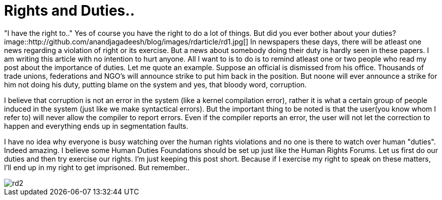 = Rights and Duties..

"I have the right to.." Yes of course you have the right to do a lot of things. But did you ever bother about your duties?
image::http://github.com/anandjagadeesh/blog/images/rdarticle/rd1.jpg[]
In newspapers these days, there will be atleast one news regarding a violation of right or its exercise. But a news about somebody doing their duty is hardly seen in these papers. I am writing this article with no intention to hurt anyone. All I want to is to do is to remind atleast one or two people who read my post about the importance of duties. Let me quote an example. Suppose an official is dismissed from his office. Thousands of trade unions, federations and NGO's will announce strike to put him back in the position. But noone will ever announce a strike for him not doing his duty, putting blame on the system and yes, that bloody word, corruption.

I believe that corruption is not an error in the system (like a kernel compilation error), rather it is what a certain group of people induced in the system (just like we make syntactical errors). But the important thing to be noted is that the user(you know whom I refer to) will never allow the compiler to report errors. Even if the compiler reports an error, the user will not let the correction to happen and everything ends up in segmentation faults.

I have no idea why everyone is busy watching over the human rights violations and no one is there to watch over human "duties". Indeed amazing. I believe some Human Duties Foundations should be set up just like the Human Rights Forums. Let us first do our duties and then try exercise our rights. I'm just keeping this post short. Because if I exercise my right to speak on these matters, I'll end up in my right to get imprisoned.
But remember..

image::http://github.com/anandjagadeesh/blog/images/rdarticle/rd2.jpg[]